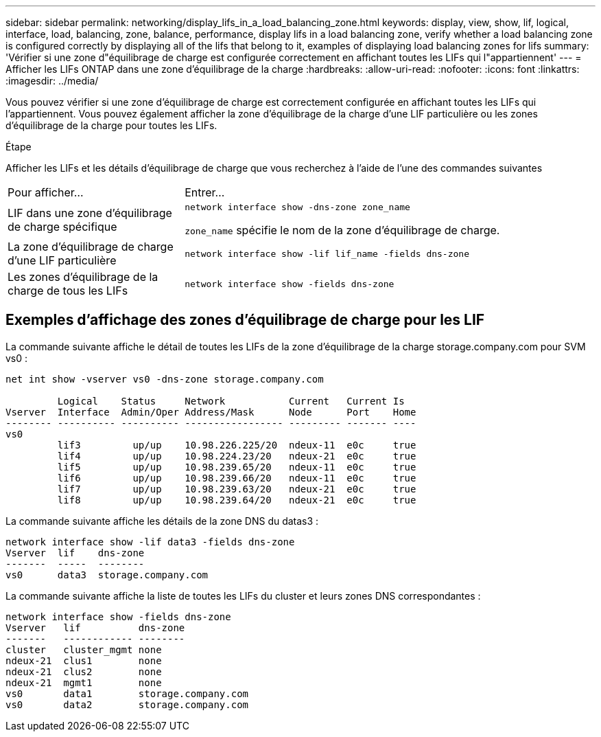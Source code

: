 ---
sidebar: sidebar 
permalink: networking/display_lifs_in_a_load_balancing_zone.html 
keywords: display, view, show, lif, logical, interface, load, balancing, zone, balance, performance, display lifs in a load balancing zone, verify whether a load balancing zone is configured correctly by displaying all of the lifs that belong to it, examples of displaying load balancing zones for lifs 
summary: 'Vérifier si une zone d"équilibrage de charge est configurée correctement en affichant toutes les LIFs qui l"appartiennent' 
---
= Afficher les LIFs ONTAP dans une zone d'équilibrage de la charge
:hardbreaks:
:allow-uri-read: 
:nofooter: 
:icons: font
:linkattrs: 
:imagesdir: ../media/


[role="lead"]
Vous pouvez vérifier si une zone d'équilibrage de charge est correctement configurée en affichant toutes les LIFs qui l'appartiennent. Vous pouvez également afficher la zone d'équilibrage de la charge d'une LIF particulière ou les zones d'équilibrage de la charge pour toutes les LIFs.

.Étape
Afficher les LIFs et les détails d'équilibrage de charge que vous recherchez à l'aide de l'une des commandes suivantes

[cols="30,70"]
|===


| Pour afficher... | Entrer... 


 a| 
LIF dans une zone d'équilibrage de charge spécifique
 a| 
`network interface show -dns-zone zone_name`

`zone_name` spécifie le nom de la zone d'équilibrage de charge.



 a| 
La zone d'équilibrage de charge d'une LIF particulière
 a| 
`network interface show -lif lif_name -fields dns-zone`



 a| 
Les zones d'équilibrage de la charge de tous les LIFs
 a| 
`network interface show -fields dns-zone`

|===


== Exemples d'affichage des zones d'équilibrage de charge pour les LIF

La commande suivante affiche le détail de toutes les LIFs de la zone d'équilibrage de la charge storage.company.com pour SVM vs0 :

....
net int show -vserver vs0 -dns-zone storage.company.com

         Logical    Status     Network           Current   Current Is
Vserver  Interface  Admin/Oper Address/Mask      Node      Port    Home
-------- ---------- ---------- ----------------- --------- ------- ----
vs0
         lif3         up/up    10.98.226.225/20  ndeux-11  e0c     true
         lif4         up/up    10.98.224.23/20   ndeux-21  e0c     true
         lif5         up/up    10.98.239.65/20   ndeux-11  e0c     true
         lif6         up/up    10.98.239.66/20   ndeux-11  e0c     true
         lif7         up/up    10.98.239.63/20   ndeux-21  e0c     true
         lif8         up/up    10.98.239.64/20   ndeux-21  e0c     true
....
La commande suivante affiche les détails de la zone DNS du datas3 :

....
network interface show -lif data3 -fields dns-zone
Vserver  lif    dns-zone
-------  -----  --------
vs0      data3  storage.company.com
....
La commande suivante affiche la liste de toutes les LIFs du cluster et leurs zones DNS correspondantes :

....
network interface show -fields dns-zone
Vserver   lif          dns-zone
-------   ------------ --------
cluster   cluster_mgmt none
ndeux-21  clus1        none
ndeux-21  clus2        none
ndeux-21  mgmt1        none
vs0       data1        storage.company.com
vs0       data2        storage.company.com
....